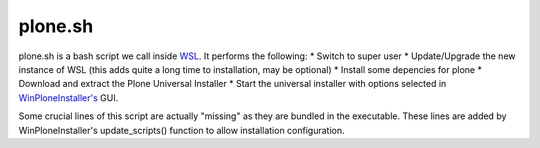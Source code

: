 plone.sh
========
plone.sh is a bash script we call inside `WSL <https://github.com/lucid-0/WinPloneInstaller/wiki/WSL>`_. It performs the following:
* Switch to super user
* Update/Upgrade the new instance of WSL (this adds quite a long time to installation, may be optional)
* Install some depencies for plone
* Download and extract the Plone Universal Installer
* Start the universal installer with options selected in `WinPloneInstaller's <https://github.com/lucid-0/WinPloneInstaller/wiki/WinPloneInstaller.py>`_ GUI.

Some crucial lines of this script are actually "missing" as they are bundled in the executable. These lines are added by WinPloneInstaller's update_scripts() function to allow installation configuration.